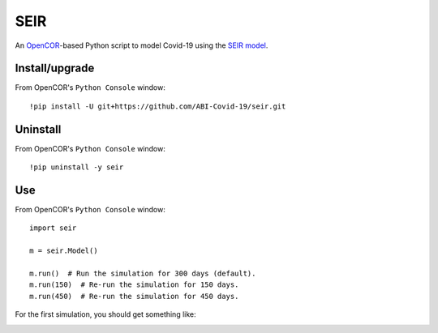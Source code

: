 SEIR
====

An `OpenCOR <https://opencor.ws/>`_-based Python script to model Covid-19 using the `SEIR model <https://cpb-ap-se2.wpmucdn.com/blogs.auckland.ac.nz/dist/d/75/files/2017/01/Covid19_SEIR_model.pdf>`_.

Install/upgrade
---------------

From OpenCOR's ``Python Console`` window::

 !pip install -U git+https://github.com/ABI-Covid-19/seir.git

Uninstall
---------

From OpenCOR's ``Python Console`` window::

 !pip uninstall -y seir

Use
---

From OpenCOR's ``Python Console`` window::

 import seir

 m = seir.Model()

 m.run()  # Run the simulation for 300 days (default).
 m.run(150)  # Re-run the simulation for 150 days.
 m.run(450)  # Re-run the simulation for 450 days.

For the first simulation, you should get something like:

.. image:: res/screenshot.png
